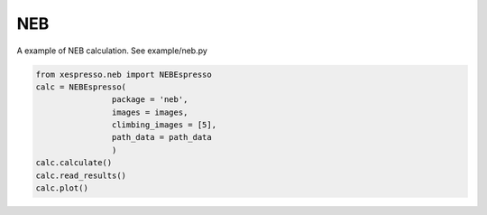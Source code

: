 .. _neb:

===========================================
NEB
===========================================
A example of NEB calculation. See example/neb.py

.. code-block:: python

    from xespresso.neb import NEBEspresso
    calc = NEBEspresso(
                    package = 'neb',
                    images = images,
                    climbing_images = [5],
                    path_data = path_data
                    )
    calc.calculate()
    calc.read_results()
    calc.plot()

.. image:: /_static/images/neb.png
   :width: 10cm
